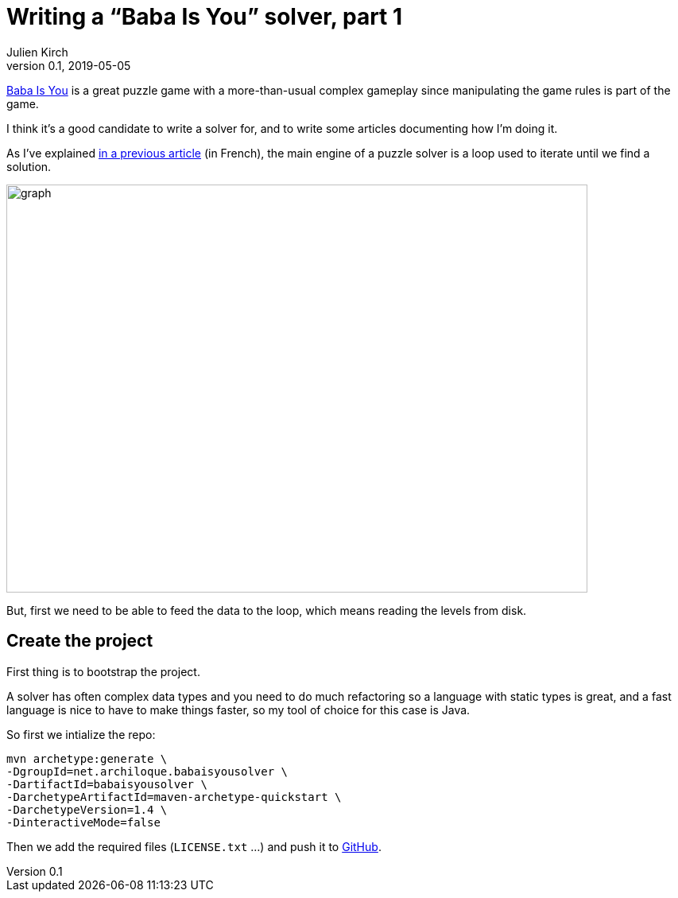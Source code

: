 = Writing a "`Baba Is You`" solver, part 1
Julien Kirch
v0.1, 2019-05-05
:article_lang: en
:ignore_files: graph.mmd

link:https://hempuli.com/baba/[Baba Is You] is a great puzzle game with a more-than-usual complex gameplay since manipulating the game rules is part of the game.

I think it's a good candidate to write a solver for, and to write some articles documenting how I'm doing it.

As I've explained link:../solveurs/[in a previous article] (in French), the main engine of a puzzle solver is a loop used to iterate until we find a solution.

image::graph.svg[width=731,height=513]

But, first we need to be able to feed the data to the loop, which means reading the levels from disk.

== Create the project

First thing is to bootstrap the project.

A solver has often complex data types and you need to do much refactoring so a language with static types is great, and a fast language is nice to have to make things faster, so my tool of choice for this case is Java.

So first we intialize the repo:
[source,bash]
----
mvn archetype:generate \
-DgroupId=net.archiloque.babaisyousolver \
-DartifactId=babaisyousolver \
-DarchetypeArtifactId=maven-archetype-quickstart \
-DarchetypeVersion=1.4 \
-DinteractiveMode=false
----

Then we add the required files (`LICENSE.txt` …) and push it to link:https://github.com/archiloque/babaisyousolver[GitHub].
